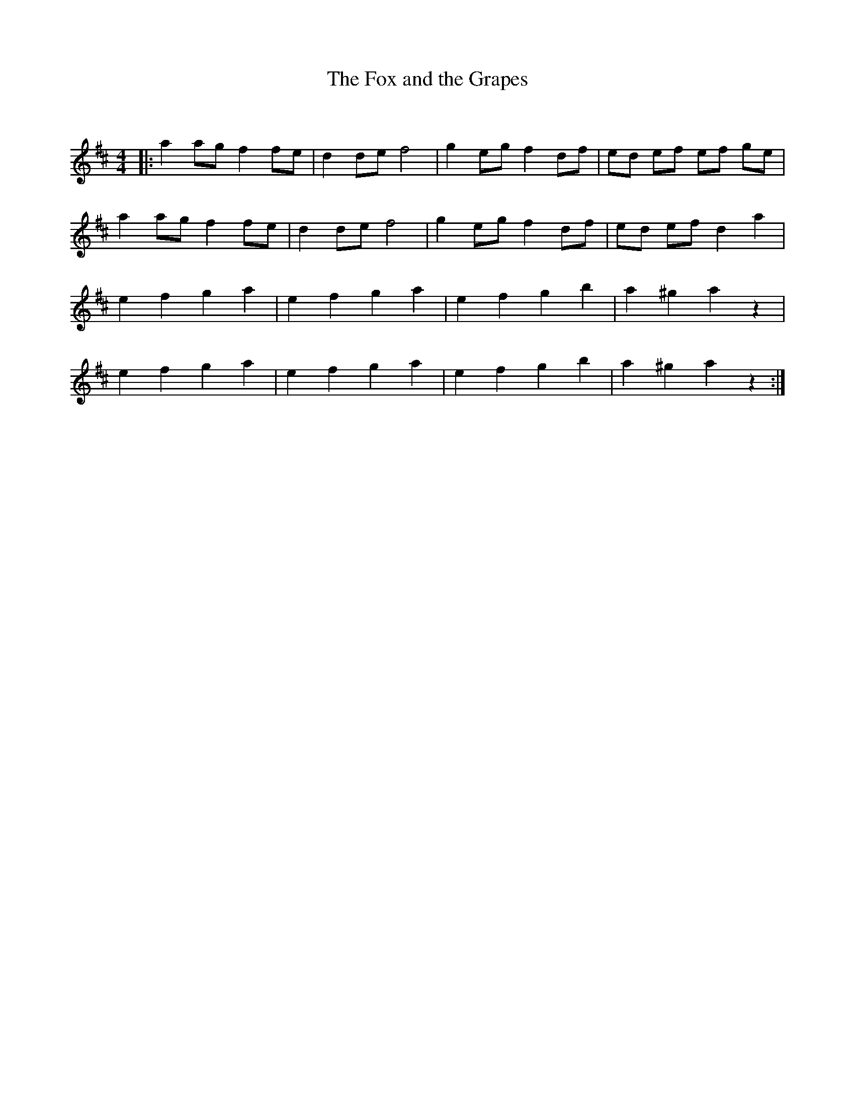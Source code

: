 X:1
T: The Fox and the Grapes
C:
R:Reel
Q: 232
K:D
M:4/4
L:1/8
|:a2 ag f2 fe|d2 de f4|g2 eg f2 df|ed ef ef ge|
a2 ag f2 fe|d2 de f4|g2 eg f2 df|ed ef d2 a2|
e2 f2 g2 a2|e2 f2 g2 a2|e2 f2 g2 b2|a2 ^g2 a2 z2|
e2 f2 g2 a2|e2 f2 g2 a2|e2 f2 g2 b2|a2 ^g2 a2 z2:|
